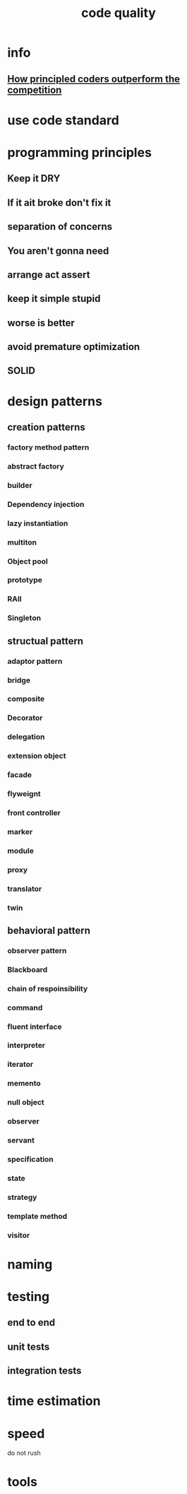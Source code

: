 :PROPERTIES:
:ID:       A2F4BA8B-3BA8-44C3-80E1-BAF22B1DA348
:END:
#+title: code quality

* info

** [[https://www.youtube.com/watch?v=q1qKv5TBaOA][How principled coders outperform the competition]]
* use code standard
* programming principles
** Keep it DRY
** If it ait broke don't fix it
** separation of concerns
** You aren't gonna need 
** arrange act assert 
** keep it simple stupid
** worse is better
** avoid premature optimization
** SOLID
* design patterns
** creation patterns
*** factory method pattern
*** abstract factory
*** builder
*** Dependency injection
*** lazy instantiation
*** multiton
*** Object pool
*** prototype
*** RAII
*** Singleton
** structual pattern
*** adaptor pattern
*** bridge
*** composite
*** Decorator
*** delegation
*** extension object
*** facade
*** flyweignt
*** front controller 
*** marker
*** module
*** proxy
*** translator
*** twin
** behavioral pattern
*** observer pattern
*** Blackboard
*** chain of respoinsibility
*** command
*** fluent interface
*** interpreter
*** iterator
*** memento
*** null object
*** observer
*** servant
*** specification
*** state
*** strategy
*** template method
*** visitor
* naming
* testing
** end to end
** unit tests
** integration tests
* time estimation
* speed
do not rush
* tools
** 
